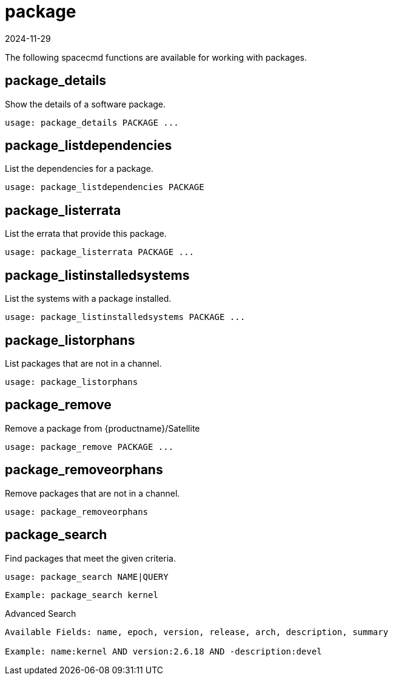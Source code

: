 [[ref-spacecmd-package]]
= package
:revdate: 2024-11-29
:page-revdate: {revdate}

The following spacecmd functions are available for working with packages.



== package_details


Show the details of a software package.

[source]
--
usage: package_details PACKAGE ...
--



== package_listdependencies

List the dependencies for a package.

[source]
--
usage: package_listdependencies PACKAGE
--



== package_listerrata

List the errata that provide this package.

[source]
--
usage: package_listerrata PACKAGE ...
--



== package_listinstalledsystems

List the systems with a package installed.

[source]
--
usage: package_listinstalledsystems PACKAGE ...
--



== package_listorphans

List packages that are not in a channel.

[source]
--
usage: package_listorphans
--



== package_remove

Remove a package from {productname}/Satellite

[source]
--
usage: package_remove PACKAGE ...
--



== package_removeorphans

Remove packages that are not in a channel.

[source]
--
usage: package_removeorphans
--



== package_search

Find packages that meet the given criteria.

[source]
--
usage: package_search NAME|QUERY
--

[source]
--
Example: package_search kernel
--

Advanced Search

[source]
--
Available Fields: name, epoch, version, release, arch, description, summary

Example: name:kernel AND version:2.6.18 AND -description:devel
--
